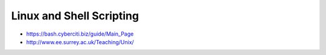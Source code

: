 Linux and Shell Scripting
=========================

* https://bash.cyberciti.biz/guide/Main_Page
* http://www.ee.surrey.ac.uk/Teaching/Unix/
